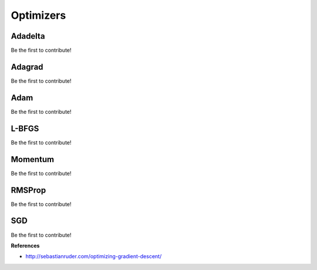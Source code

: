 .. _optimizers:

==========
Optimizers
==========


Adadelta
========

Be the first to contribute!


Adagrad
========

Be the first to contribute!


Adam
====

Be the first to contribute!


L-BFGS
======

Be the first to contribute!


Momentum
========

Be the first to contribute!


RMSProp
=======

Be the first to contribute!


SGD
===

Be the first to contribute!


**References**

* http://sebastianruder.com/optimizing-gradient-descent/
